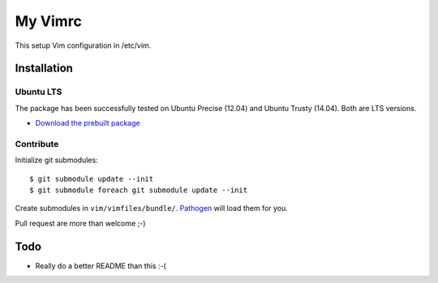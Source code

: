 ================================================================================
My Vimrc
================================================================================

This setup Vim configuration in /etc/vim.

Installation
============

Ubuntu LTS
----------

The package has been successfully tested on Ubuntu Precise (12.04) and Ubuntu
Trusty (14.04). Both are LTS versions.

* `Download the prebuilt package
  <https://www.dropbox.com/sh/n31tr03m96ujec8/AAA6XbnY5De19sSihGlk9vnpa>`_

Contribute
----------

Initialize git submodules::

 $ git submodule update --init
 $ git submodule foreach git submodule update --init

Create submodules in ``vim/vimfiles/bundle/``. `Pathogen`_ will load them for
you.

Pull request are more than welcome ;-)

Todo
====

* Really do a better README than this :-(

.. LINKS:
.. _Pathogen: https://github.com/tpope/vim-pathogen
